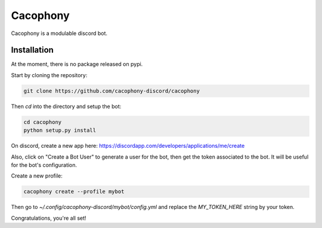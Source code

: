 Cacophony
=========

Cacophony is a modulable discord bot.


Installation
------------

At the moment, there is no package released on pypi.

Start by cloning the repository:

.. code-block:: bash

    git clone https://github.com/cacophony-discord/cacophony

Then `cd` into the directory and setup the bot:

.. code-block:: bash

    cd cacophony
    python setup.py install


On discord, create a new app here:
https://discordapp.com/developers/applications/me/create

Also, click on "Create a Bot User" to generate a user for the bot, then get
the token associated to the bot. It will be useful for the bot's configuration.

Create a new profile:

.. code-block:: bash

    cacophony create --profile mybot

Then go to `~/.config/cacophony-discord/mybot/config.yml` and replace the
`MY_TOKEN_HERE` string by your token.

Congratulations, you're all set!
